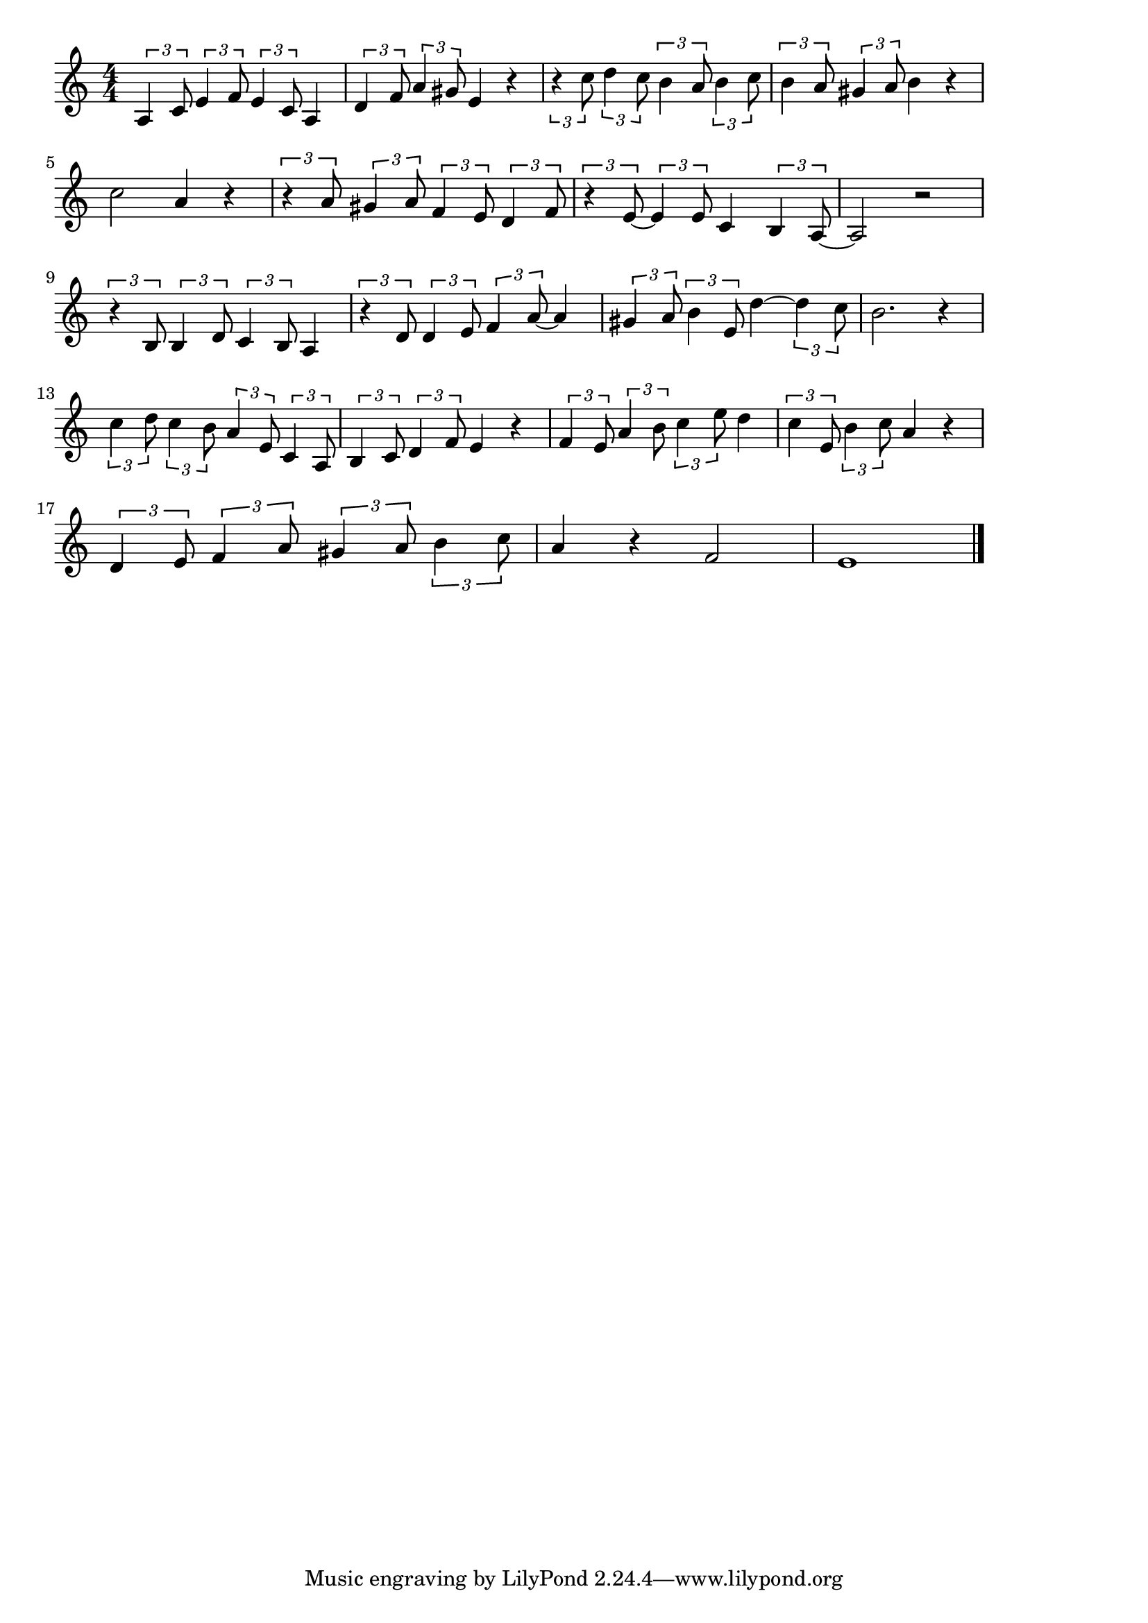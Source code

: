 \version "2.18.2"

% 有楽町で逢いましょう(あなたをまてばあめがふる)

\score {

\layout {
line-width = #170
indent = 0\mm
}

\relative c' {
\key c \major
\time 4/4
\set Score.tempoHideNote = ##t
\tempo 4=120
\numericTimeSignature

\tuplet 3/2 { a4 c8 } \tuplet 3/2 { e4 f8 } \tuplet 3/2 { e4 c8 }  a4 | % 1
\tuplet 3/2 { d4 f8 } \tuplet 3/2 { a4 gis8 } e4 r |
\tuplet 3/2 { r4 c'8 } \tuplet 3/2 { d4 c8 } \tuplet 3/2 { b4 a8 } \tuplet 3/2 { b4 c8 } |
\tuplet 3/2 { b4 a8 } \tuplet 3/2 { gis4 a8 } b4 r |
\break
c2 a4 r | % 5
\tuplet 3/2 { r4 a8 } \tuplet 3/2 { gis4 a8 } \tuplet 3/2 { f4 e8 } \tuplet 3/2 { d4 f8 } |
\tuplet 3/2 { r4 e8 ~ } \tuplet 3/2 { e4 e8 } c4 \tuplet 3/2 { b4 a8 ~ } |
a2 r |
\break
\tuplet 3/2 { r4 b8 } \tuplet 3/2 { b4 d8 } \tuplet 3/2 { c4 b8 } a4 | % 9
\tuplet 3/2 { r4 d8 } \tuplet 3/2 { d4 e8 } \tuplet 3/2 { f4 a8 ~ } a4 |
\tuplet 3/2 { gis4 a8 } \tuplet 3/2 { b4 e,8 } d'4 ~ \tuplet 3/2 { d4 c8 } |
b2. r4 |
\break
\tuplet3/2{c4 d8}\tuplet3/2{c4 b8 } \tuplet 3/2 { a4 e8 } \tuplet 3/2 { c4 a8} | % 13
\tuplet3/2{b4 c8 } \tuplet 3/2 { d4 f8}e4 r |
\tuplet3/2{f4 e8}\tuplet3/2{a4 b8}\tuplet3/2{c4 e8}d4 |
\tuplet3/2{c4 e,8}\tuplet3/2{b'4 c8}a4 r |
\break
\tuplet3/2{d,4 e8}\tuplet3/2{f4 a8}\tuplet3/2{gis4 a8}\tuplet3/2{b4 c8} |
a4 r f2 |
e1 |

\bar "|."
}

\midi {}

}